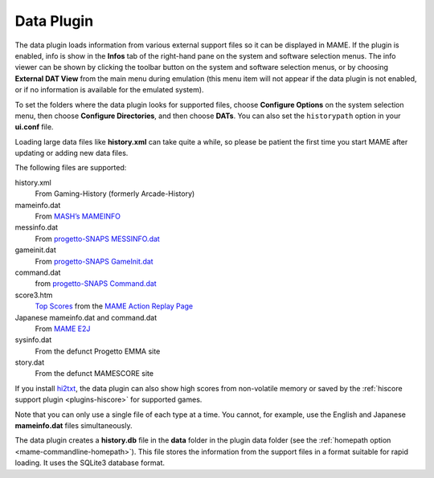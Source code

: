 .. _plugins-data:

Data Plugin
===========

The data plugin loads information from various external support files so it can
be displayed in MAME.  If the plugin is enabled, info is show in the **Infos**
tab of the right-hand pane on the system and software selection menus.  The info
viewer can be shown by clicking the toolbar button on the system and software
selection menus, or by choosing **External DAT View** from the main menu during
emulation (this menu item will not appear if the data plugin is not enabled, or
if no information is available for the emulated system).

To set the folders where the data plugin looks for supported files, choose
**Configure Options** on the system selection menu, then choose
**Configure Directories**, and then choose **DATs**.  You can also set the
``historypath`` option in your **ui.conf** file.

Loading large data files like **history.xml** can take quite a while, so please
be patient the first time you start MAME after updating or adding new data
files.

The following files are supported:

history.xml
    From Gaming-History (formerly Arcade-History)
mameinfo.dat
    From `MASH’s MAMEINFO <https://mameinfo.mameworld.info/>`_
messinfo.dat
    From `progetto-SNAPS MESSINFO.dat
    <https://www.progettosnaps.net/messinfo/>`_
gameinit.dat
    From `progetto-SNAPS GameInit.dat
    <https://www.progettosnaps.net/gameinit/>`_
command.dat
    from `progetto-SNAPS Command.dat
    <https://www.progettosnaps.net/command/>`_
score3.htm
    `Top Scores <http://replay.marpirc.net/txt/scores3.htm>`_ from
    the `MAME Action Replay Page <http://replay.marpirc.net/>`_
Japanese mameinfo.dat and command.dat
    From `MAME E2J <https://e2j.net/downloads/>`_
sysinfo.dat
    From the defunct Progetto EMMA site
story.dat
    From the defunct MAMESCORE site

If you install `hi2txt <https://greatstoneex.github.io/hi2txt-doc/>`_, the data
plugin can also show high scores from non-volatile memory or saved by the
:ref:`hiscore support plugin <plugins-hiscore>` for supported games.

Note that you can only use a single file of each type at a time.  You cannot,
for example, use the English and Japanese **mameinfo.dat** files simultaneously.

The data plugin creates a **history.db** file in the **data** folder in the
plugin data folder (see the :ref:`homepath option <mame-commandline-homepath>`).
This file stores the information from the support files in a format suitable for
rapid loading.  It uses the SQLite3 database format.
